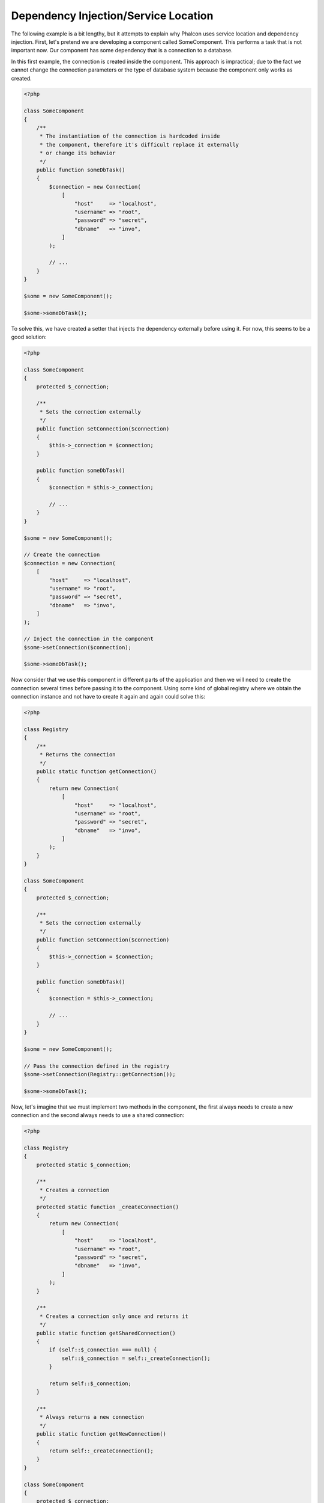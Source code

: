 Dependency Injection/Service Location
*************************************

The following example is a bit lengthy, but it attempts to explain why Phalcon uses service location and dependency injection.
First, let's pretend we are developing a component called SomeComponent. This performs a task that is not important now.
Our component has some dependency that is a connection to a database.

In this first example, the connection is created inside the component. This approach is impractical; due to the fact
we cannot change the connection parameters or the type of database system because the component only works as created.

.. code-block:: php

    <?php

    class SomeComponent
    {
        /**
         * The instantiation of the connection is hardcoded inside
         * the component, therefore it's difficult replace it externally
         * or change its behavior
         */
        public function someDbTask()
        {
            $connection = new Connection(
                [
                    "host"     => "localhost",
                    "username" => "root",
                    "password" => "secret",
                    "dbname"   => "invo",
                ]
            );

            // ...
        }
    }

    $some = new SomeComponent();

    $some->someDbTask();

To solve this, we have created a setter that injects the dependency externally before using it. For now, this seems to be
a good solution:

.. code-block:: php

    <?php

    class SomeComponent
    {
        protected $_connection;

        /**
         * Sets the connection externally
         */
        public function setConnection($connection)
        {
            $this->_connection = $connection;
        }

        public function someDbTask()
        {
            $connection = $this->_connection;

            // ...
        }
    }

    $some = new SomeComponent();

    // Create the connection
    $connection = new Connection(
        [
            "host"     => "localhost",
            "username" => "root",
            "password" => "secret",
            "dbname"   => "invo",
        ]
    );

    // Inject the connection in the component
    $some->setConnection($connection);

    $some->someDbTask();

Now consider that we use this component in different parts of the application and
then we will need to create the connection several times before passing it to the component.
Using some kind of global registry where we obtain the connection instance and not have
to create it again and again could solve this:

.. code-block:: php

    <?php

    class Registry
    {
        /**
         * Returns the connection
         */
        public static function getConnection()
        {
            return new Connection(
                [
                    "host"     => "localhost",
                    "username" => "root",
                    "password" => "secret",
                    "dbname"   => "invo",
                ]
            );
        }
    }

    class SomeComponent
    {
        protected $_connection;

        /**
         * Sets the connection externally
         */
        public function setConnection($connection)
        {
            $this->_connection = $connection;
        }

        public function someDbTask()
        {
            $connection = $this->_connection;

            // ...
        }
    }

    $some = new SomeComponent();

    // Pass the connection defined in the registry
    $some->setConnection(Registry::getConnection());

    $some->someDbTask();

Now, let's imagine that we must implement two methods in the component, the first always needs to create a new connection and the second always needs to use a shared connection:

.. code-block:: php

    <?php

    class Registry
    {
        protected static $_connection;

        /**
         * Creates a connection
         */
        protected static function _createConnection()
        {
            return new Connection(
                [
                    "host"     => "localhost",
                    "username" => "root",
                    "password" => "secret",
                    "dbname"   => "invo",
                ]
            );
        }

        /**
         * Creates a connection only once and returns it
         */
        public static function getSharedConnection()
        {
            if (self::$_connection === null) {
                self::$_connection = self::_createConnection();
            }

            return self::$_connection;
        }

        /**
         * Always returns a new connection
         */
        public static function getNewConnection()
        {
            return self::_createConnection();
        }
    }

    class SomeComponent
    {
        protected $_connection;

        /**
         * Sets the connection externally
         */
        public function setConnection($connection)
        {
            $this->_connection = $connection;
        }

        /**
         * This method always needs the shared connection
         */
        public function someDbTask()
        {
            $connection = $this->_connection;

            // ...
        }

        /**
         * This method always needs a new connection
         */
        public function someOtherDbTask($connection)
        {

        }
    }

    $some = new SomeComponent();

    // This injects the shared connection
    $some->setConnection(
        Registry::getSharedConnection()
    );

    $some->someDbTask();

    // Here, we always pass a new connection as parameter
    $some->someOtherDbTask(
        Registry::getNewConnection()
    );

So far we have seen how dependency injection solved our problems. Passing dependencies as arguments instead
of creating them internally in the code makes our application more maintainable and decoupled. However, in the long-term,
this form of dependency injection has some disadvantages.

For instance, if the component has many dependencies, we will need to create multiple setter arguments to pass
the dependencies or create a constructor that pass them with many arguments, additionally creating dependencies
before using the component, every time, makes our code not as maintainable as we would like:

.. code-block:: php

    <?php

    // Create the dependencies or retrieve them from the registry
    $connection = new Connection();
    $session    = new Session();
    $fileSystem = new FileSystem();
    $filter     = new Filter();
    $selector   = new Selector();

    // Pass them as constructor parameters
    $some = new SomeComponent($connection, $session, $fileSystem, $filter, $selector);

    // ... Or using setters
    $some->setConnection($connection);
    $some->setSession($session);
    $some->setFileSystem($fileSystem);
    $some->setFilter($filter);
    $some->setSelector($selector);

Think if we had to create this object in many parts of our application. In the future, if we do not require any of the dependencies,
we need to go through the entire code base to remove the parameter in any constructor or setter where we injected the code. To solve this,
we return again to a global registry to create the component. However, it adds a new layer of abstraction before creating
the object:

.. code-block:: php

    <?php

    class SomeComponent
    {
        // ...

        /**
         * Define a factory method to create SomeComponent instances injecting its dependencies
         */
        public static function factory()
        {
            $connection = new Connection();
            $session    = new Session();
            $fileSystem = new FileSystem();
            $filter     = new Filter();
            $selector   = new Selector();

            return new self($connection, $session, $fileSystem, $filter, $selector);
        }
    }

Now we find ourselves back where we started, we are again building the dependencies inside of the component! We must find a solution that
keeps us from repeatedly falling into bad practices.

A practical and elegant way to solve these problems is using a container for dependencies. The containers act as the global registry that
we saw earlier. Using the container for dependencies as a bridge to obtain the dependencies allows us to reduce the complexity
of our component:

.. code-block:: php

    <?php

    use Phalcon\Di;
    use Phalcon\DiInterface;

    class SomeComponent
    {
        protected $_di;

        public function __construct(DiInterface $di)
        {
            $this->_di = $di;
        }

        public function someDbTask()
        {
            // Get the connection service
            // Always returns a new connection
            $connection = $this->_di->get("db");
        }

        public function someOtherDbTask()
        {
            // Get a shared connection service,
            // this will return the same connection every time
            $connection = $this->_di->getShared("db");

            // This method also requires an input filtering service
            $filter = $this->_di->get("filter");
        }
    }

    $di = new Di();

    // Register a "db" service in the container
    $di->set(
        "db",
        function () {
            return new Connection(
                [
                    "host"     => "localhost",
                    "username" => "root",
                    "password" => "secret",
                    "dbname"   => "invo",
                ]
            );
        }
    );

    // Register a "filter" service in the container
    $di->set(
        "filter",
        function () {
            return new Filter();
        }
    );

    // Register a "session" service in the container
    $di->set(
        "session",
        function () {
            return new Session();
        }
    );

    // Pass the service container as unique parameter
    $some = new SomeComponent($di);

    $some->someDbTask();

The component can now simply access the service it requires when it needs it, if it does not require a service it is not even initialized,
saving resources. The component is now highly decoupled. For example, we can replace the manner in which connections are created,
their behavior or any other aspect of them and that would not affect the component.

Our approach
============
:doc:`Phalcon\\Di <../api/Phalcon_Di>` is a component implementing Dependency Injection and Location of services and it's itself a container for them.

Since Phalcon is highly decoupled, :doc:`Phalcon\\Di <../api/Phalcon_Di>` is essential to integrate the different components of the framework. The developer can
also use this component to inject dependencies and manage global instances of the different classes used in the application.

Basically, this component implements the `Inversion of Control`_ pattern. Applying this, the objects do not receive their dependencies
using setters or constructors, but requesting a service dependency injector. This reduces the overall complexity since there is only
one way to get the required dependencies within a component.

Additionally, this pattern increases testability in the code, thus making it less prone to errors.

Registering services in the Container
=====================================
The framework itself or the developer can register services. When a component A requires component B (or an instance of its class) to operate, it
can request component B from the container, rather than creating a new instance component B.

This way of working gives us many advantages:

* We can easily replace a component with one created by ourselves or a third party.
* We have full control of the object initialization, allowing us to set these objects, as needed before delivering them to components.
* We can get global instances of components in a structured and unified way.

Services can be registered using several types of definitions:

Simple Registration
-------------------
As seen before, there are several ways to register services. These we call simple:

String
^^^^^^
This type expects the name of a valid class, returning an object of the specified class, if the class is not loaded it will be instantiated using an auto-loader.
This type of definition does not allow to specify arguments for the class constructor or parameters:

.. code-block:: php

    <?php

    // Return new Phalcon\Http\Request();
    $di->set(
        "request",
        "Phalcon\\Http\\Request"
    );

Class instances
^^^^^^^^^^^^^^^
This type expects an object. Due to the fact that object does not need to be resolved as it is
already an object, one could say that it is not really a dependency injection,
however it is useful if you want to force the returned dependency to always be
the same object/value:

.. code-block:: php

    <?php

    use Phalcon\Http\Request;

    // Return new Phalcon\Http\Request();
    $di->set(
        "request",
        new Request()
    );

Closures/Anonymous functions
^^^^^^^^^^^^^^^^^^^^^^^^^^^^
This method offers greater freedom to build the dependency as desired, however, it is difficult to
change some of the parameters externally without having to completely change the definition of dependency:

.. code-block:: php

    <?php

    use Phalcon\Db\Adapter\Pdo\Mysql as PdoMysql;

    $di->set(
        "db",
        function () {
            return new PdoMysql(
                [
                    "host"     => "localhost",
                    "username" => "root",
                    "password" => "secret",
                    "dbname"   => "blog",
                ]
            );
        }
    );

Some of the limitations can be overcome by passing additional variables to the closure's environment:

.. code-block:: php

    <?php

    use Phalcon\Db\Adapter\Pdo\Mysql as PdoMysql;

    // Using the $config variable in the current scope
    $di->set(
        "db",
        function () use ($config) {
            return new PdoMysql(
                [
                    "host"     => $config->host,
                    "username" => $config->username,
                    "password" => $config->password,
                    "dbname"   => $config->name,
                ]
            );
        }
    );

Complex Registration
--------------------
If it is required to change the definition of a service without instantiating/resolving the service,
then, we need to define the services using the array syntax. Define a service using an array definition
can be a little more verbose:

.. code-block:: php

    <?php

    use Phalcon\Logger\Adapter\File as LoggerFile;

    // Register a service 'logger' with a class name and its parameters
    $di->set(
        "logger",
        [
            "className" => "Phalcon\\Logger\\Adapter\\File",
            "arguments" => [
                [
                    "type"  => "parameter",
                    "value" => "../apps/logs/error.log",
                ]
            ]
        ]
    );

    // Using an anonymous function
    $di->set(
        "logger",
        function () {
            return new LoggerFile("../apps/logs/error.log");
        }
    );

Both service registrations above produce the same result. The array definition however, allows for alteration of the service parameters if needed:

.. code-block:: php

    <?php

    // Change the service class name
    $di->getService("logger")->setClassName("MyCustomLogger");

    // Change the first parameter without instantiating the logger
    $di->getService("logger")->setParameter(
        0,
        [
            "type"  => "parameter",
            "value" => "../apps/logs/error.log",
        ]
    );

In addition by using the array syntax you can use three types of dependency injection:

Constructor Injection
^^^^^^^^^^^^^^^^^^^^^
This injection type passes the dependencies/arguments to the class constructor.
Let's pretend we have the following component:

.. code-block:: php

    <?php

    namespace SomeApp;

    use Phalcon\Http\Response;

    class SomeComponent
    {
        protected $_response;

        protected $_someFlag;

        public function __construct(Response $response, $someFlag)
        {
            $this->_response = $response;
            $this->_someFlag = $someFlag;
        }
    }

The service can be registered this way:

.. code-block:: php

    <?php

    $di->set(
        "response",
        [
            "className" => "Phalcon\\Http\\Response"
        ]
    );

    $di->set(
        "someComponent",
        [
            "className" => "SomeApp\\SomeComponent",
            "arguments" => [
                ["type" => "service", "name" => "response"],
                ["type" => "parameter", "value" => true],
            ]
        ]
    );

The service "response" (:doc:`Phalcon\\Http\\Response <../api/Phalcon_Http_Response>`) is resolved to be passed as the first argument of the constructor,
while the second is a boolean value (true) that is passed as it is.

Setter Injection
^^^^^^^^^^^^^^^^
Classes may have setters to inject optional dependencies, our previous class can be changed to accept the dependencies with setters:

.. code-block:: php

    <?php

    namespace SomeApp;

    use Phalcon\Http\Response;

    class SomeComponent
    {
        protected $_response;

        protected $_someFlag;

        public function setResponse(Response $response)
        {
            $this->_response = $response;
        }

        public function setFlag($someFlag)
        {
            $this->_someFlag = $someFlag;
        }
    }

A service with setter injection can be registered as follows:

.. code-block:: php

    <?php

    $di->set(
        "response",
        [
            "className" => "Phalcon\\Http\\Response"
        ]
    );

    $di->set(
        "someComponent",
        [
            "className" => "SomeApp\\SomeComponent",
            "calls"     => [
                [
                    "method"    => "setResponse",
                    "arguments" => [
                        [
                            "type" => "service",
                            "name" => "response",
                        ]
                    ]
                ],
                [
                    "method"    => "setFlag",
                    "arguments" => [
                        [
                            "type"  => "parameter",
                            "value" => true,
                        ]
                    ]
                ]
            ]
        ]
    );

Properties Injection
^^^^^^^^^^^^^^^^^^^^
A less common strategy is to inject dependencies or parameters directly into public attributes of the class:

.. code-block:: php

    <?php

    namespace SomeApp;

    use Phalcon\Http\Response;

    class SomeComponent
    {
        public $response;

        public $someFlag;
    }

A service with properties injection can be registered as follows:

.. code-block:: php

    <?php

    $di->set(
        "response",
        [
            "className" => "Phalcon\\Http\\Response"
        ]
    );

    $di->set(
        "someComponent",
        [
            "className"  => "SomeApp\\SomeComponent",
            "properties" => [
                [
                    "name"  => "response",
                    "value" => [
                        "type" => "service",
                        "name" => "response",
                    ]
                ],
                [
                    "name"  => "someFlag",
                    "value" => [
                        "type"  => "parameter",
                        "value" => true,
                    ]
                ]
            ]
        ]
    );

Supported parameter types include the following:

+-------------+----------------------------------------------------------+-----------------------------------------------------------------------------------+
| Type        | Description                                              | Example                                                                           |
+=============+==========================================================+===================================================================================+
| parameter   | Represents a literal value to be passed as parameter     | :code:`["type" => "parameter", "value" => 1234]`                                  |
+-------------+----------------------------------------------------------+-----------------------------------------------------------------------------------+
| service     | Represents another service in the service container      | :code:`["type" => "service", "name" => "request"]`                                |
+-------------+----------------------------------------------------------+-----------------------------------------------------------------------------------+
| instance    | Represents an object that must be built dynamically      | :code:`["type" => "instance", "className" => "DateTime", "arguments" => ["now"]]` |
+-------------+----------------------------------------------------------+-----------------------------------------------------------------------------------+

Resolving a service whose definition is complex may be slightly slower than simple definitions seen previously. However,
these provide a more robust approach to define and inject services.

Mixing different types of definitions is allowed, everyone can decide what is the most appropriate way to register the services
according to the application needs.

Array Syntax
------------
The array syntax is also allowed to register services:

.. code-block:: php

    <?php

    use Phalcon\Di;
    use Phalcon\Http\Request;

    // Create the Dependency Injector Container
    $di = new Di();

    // By its class name
    $di["request"] = "Phalcon\\Http\\Request";

    // Using an anonymous function, the instance will be lazy loaded
    $di["request"] = function () {
        return new Request();
    };

    // Registering an instance directly
    $di["request"] = new Request();

    // Using an array definition
    $di["request"] = [
        "className" => "Phalcon\\Http\\Request"
    ];

In the examples above, when the framework needs to access the request data, it will ask for the service identified as ‘request’ in the container.
The container in turn will return an instance of the required service. A developer might eventually replace a component when he/she needs.

Each of the methods (demonstrated in the examples above) used to set/register a service has advantages and disadvantages. It is up to the
developer and the particular requirements that will designate which one is used.

Setting a service by a string is simple, but lacks flexibility. Setting services using an array offers a lot more flexibility, but makes the
code more complicated. The lambda function is a good balance between the two, but could lead to more maintenance than one would expect.

:doc:`Phalcon\\Di <../api/Phalcon_Di>` offers lazy loading for every service it stores. Unless the developer chooses to instantiate an object directly and store it
in the container, any object stored in it (via array, string, etc.) will be lazy loaded i.e. instantiated only when requested.

Resolving Services
==================
Obtaining a service from the container is a matter of simply calling the "get" method. A new instance of the service will be returned:

.. code-block:: php

    <?php $request = $di->get("request");

Or by calling through the magic method:

.. code-block:: php

    <?php

    $request = $di->getRequest();

Or using the array-access syntax:

.. code-block:: php

    <?php

    $request = $di["request"];

Arguments can be passed to the constructor by adding an array parameter to the method "get":

.. code-block:: php

    <?php

    // new MyComponent("some-parameter", "other")
    $component = $di->get("MyComponent", ["some-parameter", "other"]);

Events
------
:doc:`Phalcon\\Di <../api/Phalcon_Di>` is able to send events to an :doc:`EventsManager <events>` if it is present.
Events are triggered using the type "di". Some events when returning boolean false could stop the active operation.
The following events are supported:

+----------------------+---------------------------------------------------------------------------------------------------------------------------------+---------------------+--------------------+
| Event Name           | Triggered                                                                                                                       | Can stop operation? | Triggered on       |
+======================+=================================================================================================================================+=====================+====================+
| beforeServiceResolve | Triggered before resolve service. Listeners receive the service name and the parameters passed to it.                           | No                  | Listeners          |
+----------------------+---------------------------------------------------------------------------------------------------------------------------------+---------------------+--------------------+
| afterServiceResolve  | Triggered after resolve service. Listeners receive the service name, instance, and the parameters passed to it.                 | No                  | Listeners          |
+----------------------+---------------------------------------------------------------------------------------------------------------------------------+---------------------+--------------------+

Shared services
===============
Services can be registered as "shared" services this means that they always will act as singletons_. Once the service is resolved for the first time
the same instance of it is returned every time a consumer retrieve the service from the container:

.. code-block:: php

    <?php

    use Phalcon\Session\Adapter\Files as SessionFiles;

    // Register the session service as "always shared"
    $di->setShared(
        "session",
        function () {
            $session = new SessionFiles();

            $session->start();

            return $session;
        }
    );

    $session = $di->get("session"); // Locates the service for the first time
    $session = $di->getSession();   // Returns the first instantiated object

An alternative way to register shared services is to pass "true" as third parameter of "set":

.. code-block:: php

    <?php

    // Register the session service as "always shared"
    $di->set(
        "session",
        function () {
            // ...
        },
        true
    );

If a service isn't registered as shared and you want to be sure that a shared instance will be accessed every time
the service is obtained from the DI, you can use the 'getShared' method:

.. code-block:: php

    <?php

    $request = $di->getShared("request");

Manipulating services individually
==================================
Once a service is registered in the service container, you can retrieve it to manipulate it individually:

.. code-block:: php

    <?php

    use Phalcon\Http\Request;

    // Register the "request" service
    $di->set("request", "Phalcon\\Http\\Request");

    // Get the service
    $requestService = $di->getService("request");

    // Change its definition
    $requestService->setDefinition(
        function () {
            return new Request();
        }
    );

    // Change it to shared
    $requestService->setShared(true);

    // Resolve the service (return a Phalcon\Http\Request instance)
    $request = $requestService->resolve();

Instantiating classes via the Service Container
===============================================
When you request a service to the service container, if it can't find out a service with the same name it'll try to load a class with
the same name. With this behavior we can replace any class by another simply by registering a service with its name:

.. code-block:: php

    <?php

    // Register a controller as a service
    $di->set(
        "IndexController",
        function () {
            $component = new Component();

            return $component;
        },
        true
    );

    // Register a controller as a service
    $di->set(
        "MyOtherComponent",
        function () {
            // Actually returns another component
            $component = new AnotherComponent();

            return $component;
        }
    );

    // Create an instance via the service container
    $myComponent = $di->get("MyOtherComponent");

You can take advantage of this, always instantiating your classes via the service container (even if they aren't registered as services). The DI will
fallback to a valid autoloader to finally load the class. By doing this, you can easily replace any class in the future by implementing a definition
for it.

Automatic Injecting of the DI itself
====================================
If a class or component requires the DI itself to locate services, the DI can automatically inject itself to the instances it creates,
to do this, you need to implement the :doc:`Phalcon\\Di\\InjectionAwareInterface <../api/Phalcon_Di_InjectionAwareInterface>` in your classes:

.. code-block:: php

    <?php

    use Phalcon\DiInterface;
    use Phalcon\Di\InjectionAwareInterface;

    class MyClass implements InjectionAwareInterface
    {
        protected $_di;

        public function setDi(DiInterface $di)
        {
            $this->_di = $di;
        }

        public function getDi()
        {
            return $this->_di;
        }
    }

Then once the service is resolved, the :code:`$di` will be passed to :code:`setDi()` automatically:

.. code-block:: php

    <?php

    // Register the service
    $di->set("myClass", "MyClass");

    // Resolve the service (NOTE: $myClass->setDi($di) is automatically called)
    $myClass = $di->get("myClass");

Organizing services in files
============================
You can better organize your application by moving the service registration to individual files instead of
doing everything in the application's bootstrap:

.. code-block:: php

    <?php

    $di->set(
        "router",
        function () {
            return include "../app/config/routes.php";
        }
    );

Then in the file ("../app/config/routes.php") return the object resolved:

.. code-block:: php

    <?php

    $router = new MyRouter();

    $router->post("/login");

    return $router;

Accessing the DI in a static way
================================
If needed you can access the latest DI created in a static function in the following way:

.. code-block:: php

    <?php

    use Phalcon\Di;

    class SomeComponent
    {
        public static function someMethod()
        {
            // Get the session service
            $session = Di::getDefault()->getSession();
        }
    }

Factory Default DI
==================
Although the decoupled character of Phalcon offers us great freedom and flexibility, maybe we just simply want to use it as a full-stack
framework. To achieve this, the framework provides a variant of :doc:`Phalcon\\Di <../api/Phalcon_Di>` called :doc:`Phalcon\\Di\\FactoryDefault <../api/Phalcon_Di_FactoryDefault>`. This class automatically
registers the appropriate services bundled with the framework to act as full-stack.

.. code-block:: php

    <?php

    use Phalcon\Di\FactoryDefault;

    $di = new FactoryDefault();

Service Name Conventions
========================
Although you can register services with the names you want, Phalcon has a several naming conventions that allow it to get the
the correct (built-in) service when you need it.

+---------------------+---------------------------------------------+----------------------------------------------------------------------------------------------------+--------+
| Service Name        | Description                                 | Default                                                                                            | Shared |
+=====================+=============================================+====================================================================================================+========+
| dispatcher          | Controllers Dispatching Service             | :doc:`Phalcon\\Mvc\\Dispatcher <../api/Phalcon_Mvc_Dispatcher>`                                    | Yes    |
+---------------------+---------------------------------------------+----------------------------------------------------------------------------------------------------+--------+
| router              | Routing Service                             | :doc:`Phalcon\\Mvc\\Router <../api/Phalcon_Mvc_Router>`                                            | Yes    |
+---------------------+---------------------------------------------+----------------------------------------------------------------------------------------------------+--------+
| url                 | URL Generator Service                       | :doc:`Phalcon\\Mvc\\Url <../api/Phalcon_Mvc_Url>`                                                  | Yes    |
+---------------------+---------------------------------------------+----------------------------------------------------------------------------------------------------+--------+
| request             | HTTP Request Environment Service            | :doc:`Phalcon\\Http\\Request <../api/Phalcon_Http_Request>`                                        | Yes    |
+---------------------+---------------------------------------------+----------------------------------------------------------------------------------------------------+--------+
| response            | HTTP Response Environment Service           | :doc:`Phalcon\\Http\\Response <../api/Phalcon_Http_Response>`                                      | Yes    |
+---------------------+---------------------------------------------+----------------------------------------------------------------------------------------------------+--------+
| cookies             | HTTP Cookies Management Service             | :doc:`Phalcon\\Http\\Response\\Cookies <../api/Phalcon_Http_Response_Cookies>`                     | Yes    |
+---------------------+---------------------------------------------+----------------------------------------------------------------------------------------------------+--------+
| filter              | Input Filtering Service                     | :doc:`Phalcon\\Filter <../api/Phalcon_Filter>`                                                     | Yes    |
+---------------------+---------------------------------------------+----------------------------------------------------------------------------------------------------+--------+
| flash               | Flash Messaging Service                     | :doc:`Phalcon\\Flash\\Direct <../api/Phalcon_Flash_Direct>`                                        | Yes    |
+---------------------+---------------------------------------------+----------------------------------------------------------------------------------------------------+--------+
| flashSession        | Flash Session Messaging Service             | :doc:`Phalcon\\Flash\\Session <../api/Phalcon_Flash_Session>`                                      | Yes    |
+---------------------+---------------------------------------------+----------------------------------------------------------------------------------------------------+--------+
| session             | Session Service                             | :doc:`Phalcon\\Session\\Adapter\\Files <../api/Phalcon_Session_Adapter_Files>`                     | Yes    |
+---------------------+---------------------------------------------+----------------------------------------------------------------------------------------------------+--------+
| eventsManager       | Events Management Service                   | :doc:`Phalcon\\Events\\Manager <../api/Phalcon_Events_Manager>`                                    | Yes    |
+---------------------+---------------------------------------------+----------------------------------------------------------------------------------------------------+--------+
| db                  | Low-Level Database Connection Service       | :doc:`Phalcon\\Db <../api/Phalcon_Db>`                                                             | Yes    |
+---------------------+---------------------------------------------+----------------------------------------------------------------------------------------------------+--------+
| security            | Security helpers                            | :doc:`Phalcon\\Security <../api/Phalcon_Security>`                                                 | Yes    |
+---------------------+---------------------------------------------+----------------------------------------------------------------------------------------------------+--------+
| crypt               | Encrypt/Decrypt data                        | :doc:`Phalcon\\Crypt <../api/Phalcon_Crypt>`                                                       | Yes    |
+---------------------+---------------------------------------------+----------------------------------------------------------------------------------------------------+--------+
| tag                 | HTML generation helpers                     | :doc:`Phalcon\\Tag <../api/Phalcon_Tag>`                                                           | Yes    |
+---------------------+---------------------------------------------+----------------------------------------------------------------------------------------------------+--------+
| escaper             | Contextual Escaping                         | :doc:`Phalcon\\Escaper <../api/Phalcon_Escaper>`                                                   | Yes    |
+---------------------+---------------------------------------------+----------------------------------------------------------------------------------------------------+--------+
| annotations         | Annotations Parser                          | :doc:`Phalcon\\Annotations\\Adapter\\Memory <../api/Phalcon_Annotations_Adapter_Memory>`           | Yes    |
+---------------------+---------------------------------------------+----------------------------------------------------------------------------------------------------+--------+
| modelsManager       | Models Management Service                   | :doc:`Phalcon\\Mvc\\Model\\Manager <../api/Phalcon_Mvc_Model_Manager>`                             | Yes    |
+---------------------+---------------------------------------------+----------------------------------------------------------------------------------------------------+--------+
| modelsMetadata      | Models Meta-Data Service                    | :doc:`Phalcon\\Mvc\\Model\\MetaData\\Memory <../api/Phalcon_Mvc_Model_MetaData_Memory>`            | Yes    |
+---------------------+---------------------------------------------+----------------------------------------------------------------------------------------------------+--------+
| transactionManager  | Models Transaction Manager Service          | :doc:`Phalcon\\Mvc\\Model\\Transaction\\Manager <../api/Phalcon_Mvc_Model_Transaction_Manager>`    | Yes    |
+---------------------+---------------------------------------------+----------------------------------------------------------------------------------------------------+--------+
| modelsCache         | Cache backend for models cache              | None                                                                                               | No     |
+---------------------+---------------------------------------------+----------------------------------------------------------------------------------------------------+--------+
| viewsCache          | Cache backend for views fragments           | None                                                                                               | No     |
+---------------------+---------------------------------------------+----------------------------------------------------------------------------------------------------+--------+

Implementing your own DI
========================
The :doc:`Phalcon\\DiInterface <../api/Phalcon_DiInterface>` interface must be implemented to create your own DI replacing the one provided by Phalcon or extend the current one.

.. _`Inversion of Control`: http://pt.wikipedia.org/wiki/Invers%C3%A3o_de_controle
.. _singletons: http://pt.wikipedia.org/wiki/Singleton
